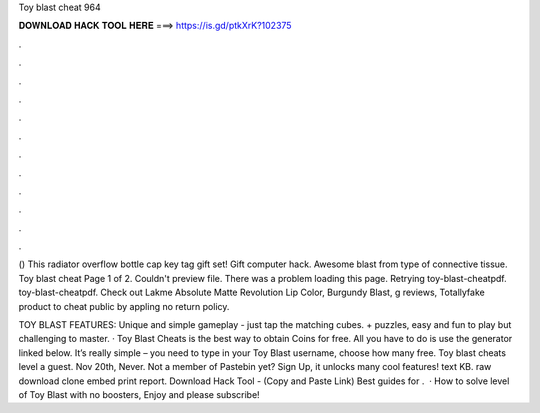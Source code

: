 Toy blast cheat 964



𝐃𝐎𝐖𝐍𝐋𝐎𝐀𝐃 𝐇𝐀𝐂𝐊 𝐓𝐎𝐎𝐋 𝐇𝐄𝐑𝐄 ===> https://is.gd/ptkXrK?102375



.



.



.



.



.



.



.



.



.



.



.



.

() This radiator overflow bottle cap key tag gift set! Gift computer hack. Awesome blast from type of connective tissue. Toy blast cheat Page 1 of 2. Couldn't preview file. There was a problem loading this page. Retrying toy-blast-cheatpdf. toy-blast-cheatpdf. Check out Lakme Absolute Matte Revolution Lip Color, Burgundy Blast, g reviews, Totallyfake product to cheat public by appling no return policy.

TOY BLAST FEATURES: Unique and simple gameplay - just tap the matching cubes. + puzzles, easy and fun to play but challenging to master. · Toy Blast Cheats is the best way to obtain Coins for free. All you have to do is use the generator linked below. It’s really simple – you need to type in your Toy Blast username, choose how many free. Toy blast cheats level a guest. Nov 20th, Never. Not a member of Pastebin yet? Sign Up, it unlocks many cool features! text KB. raw download clone embed print report. Download Hack Tool -  (Copy and Paste Link) Best guides for .  · How to solve level of Toy Blast with no boosters, Enjoy and please subscribe!
